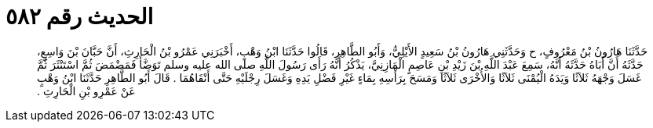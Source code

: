 
= الحديث رقم ٥٨٢

[quote.hadith]
حَدَّثَنَا هَارُونُ بْنُ مَعْرُوفٍ، ح وَحَدَّثَنِي هَارُونُ بْنُ سَعِيدٍ الأَيْلِيُّ، وَأَبُو الطَّاهِرِ، قَالُوا حَدَّثَنَا ابْنُ وَهْبٍ، أَخْبَرَنِي عَمْرُو بْنُ الْحَارِثِ، أَنَّ حَبَّانَ بْنَ وَاسِعٍ، حَدَّثَهُ أَنَّ أَبَاهُ حَدَّثَهُ أَنَّهُ، سَمِعَ عَبْدَ اللَّهِ بْنَ زَيْدِ بْنِ عَاصِمٍ الْمَازِنِيَّ، يَذْكُرُ أَنَّهُ رَأَى رَسُولَ اللَّهِ صلى الله عليه وسلم تَوَضَّأَ فَمَضْمَضَ ثُمَّ اسْتَنْثَرَ ثُمَّ غَسَلَ وَجْهَهُ ثَلاَثًا وَيَدَهُ الْيُمْنَى ثَلاَثًا وَالأُخْرَى ثَلاَثًا وَمَسَحَ بِرَأْسِهِ بِمَاءٍ غَيْرِ فَضْلِ يَدِهِ وَغَسَلَ رِجْلَيْهِ حَتَّى أَنْقَاهُمَا ‏.‏ قَالَ أَبُو الطَّاهِرِ حَدَّثَنَا ابْنُ وَهْبٍ عَنْ عَمْرِو بْنِ الْحَارِثِ ‏.‏